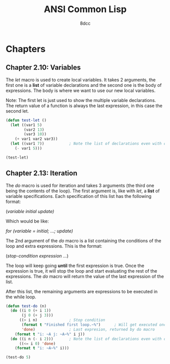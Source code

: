 #+title: ANSI Common Lisp
#+property: header-args:lisp :tangle ansi-common-lisp.lisp :comments link
#+auto_tangle: t
#+author: 8dcc

* Chapters
** Chapter 2.10: Variables
The /let/ macro is used to create local variables. It takes 2 arguments, the first
one is a *list* of variable declarations and the second one is the body of
expressions. The body is where we want to use our new local variables.

Note: The first let is just used to show the multiple variable declarations. The
return value of a function is always the last expression, in this case the
second let.

#+begin_src lisp :results mode
(defun test-let ()
  (let ((var1 5)
        (var2 13)
        (var3 10))
    (+ var1 var2 var3))
  (let ((var1 7))           ; Note the list of declarations even with only 1
    (- var1 5)))

(test-let)
#+end_src

#+RESULTS:
: 2

** Chapter 2.13: Iteration
The /do/ macro is used for iteration and takes 3 arguments (the third one being
the contents of the loop). The first argument is, like with /let/, a *list* of
variable specifications. Each specification of this list has the following
format:

    (/variable initial update)/

Which would be like:

    /for (variable = initial; ...; update)/

The 2nd argument of the /do/ macro is a list containing the conditions of the loop
and extra expressions. This is the format:

    (/stop-condition expression .../)

The loop will keep going *until* the first expression is true. Once the expression
is true, it will stop the loop and start evaluating the rest of the expressions.
The /do/ macro will return the value of the last expression of the list.

After this list, the remaining arguments are expressions to be executed in the
while loop.

#+begin_src lisp :results output
(defun test-do (n)
  (do ((i 0 (+ i 1))
       (j 0 (+ j 3)))
      ((> i n)              ; Stop condition
       (format t "Finished first loop.~%")      ; Will get executed once it stops
       'done)               ; Last expresion, returned by do macro
    (format t "i: ~A j: ~A~%" i j))
  (do ((i n (- i 2)))       ; Note the list of declarations even with only 1
      ((<= i 0) 'done)
    (format t "i: ~A~%" i)))

(test-do 5)
#+end_src

#+RESULTS:
#+begin_example
i: 0 j: 0
i: 1 j: 3
i: 2 j: 6
i: 3 j: 9
i: 4 j: 12
i: 5 j: 15
Finished first loop.
i: 5
i: 3
i: 1
#+end_example
